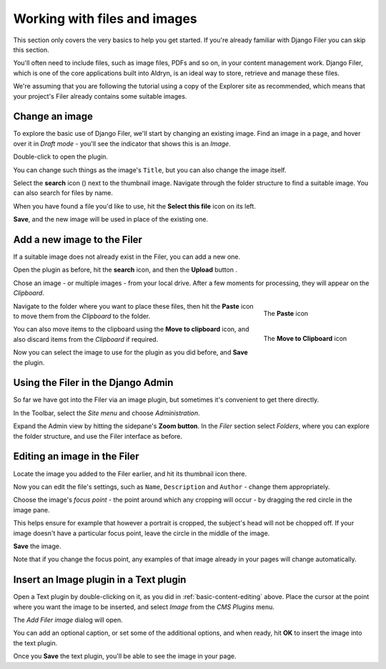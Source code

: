 .. _files-and-images:

#############################
Working with files and images
#############################

This section only covers the very basics to help you get started. If you're already familiar with
Django Filer you can skip this section.

You'll often need to include files, such as image files, PDFs and so on, in your content management
work. Django Filer, which is one of the core applications built into Aldryn, is an ideal way to
store, retrieve and manage these files.

We're assuming that you are following the tutorial using a copy of the Explorer site as
recommended, which means that your project's Filer already contains some suitable images.


===============
Change an image
===============

.. image:: images/image_hover.png
   :alt: Double-click to edit an image
   :align: right
   :width: 25%

To explore the basic use of Django Filer, we'll start by changing an existing image. Find an image
in a page, and hover over it in *Draft mode* - you'll see the indicator that shows this is an
*Image*.

Double-click to open the plugin.

You can change such things as the image's ``Title``, but you can also change the image itself.

.. |search| image:: images/search.png
   :width: 5%

Select the **search** icon (|search|) next to the thumbnail image. Navigate through the
folder structure to find a suitable image. You can also search for files by name.

When you have found a file you'd like to use, hit the **Select this file** icon on its left.

.. image:: images/select_file.png
   :alt: The 'Select file' icon

**Save**, and the new image will be used in place of the existing one.


============================
Add a new image to the Filer
============================

If a suitable image does not already exist in the Filer, you can add a new one.

.. |upload| image:: images/upload.png
   :alt: The 'Upload' button
   :width: 10%

Open the plugin as before, hit the **search** icon, and then the **Upload** button |upload|.

Chose an image - or multiple images - from your local drive. After a few moments for processing,
they will appear on the *Clipboard*.

.. figure:: images/past_image.png
   :alt: The 'Paste' icon
   :align: right
   :figwidth: 25%

   ..

   The **Paste** icon


Navigate to the folder where you want to place these files, then hit the **Paste** icon to move
them from the *Clipboard* to the folder.

.. figure:: images/move_clipboard.png
   :alt: The 'Move to Clipboard' icon
   :align: right
   :figwidth: 25%

   ..

   The **Move to Clipboard** icon

You can also move items to the clipboard using the **Move to clipboard** icon, and also discard
items from the *Clipboard* if required.

Now you can select the image to use for the plugin as you did before, and **Save** the plugin.


===================================
Using the Filer in the Django Admin
===================================

.. image:: images/admin_nav.png
   :alt: Navigating to the Django admin
   :align: right
   :width: 40%

So far we have got into the Filer via an image plugin, but sometimes it's convenient to get there
directly.

In the Toolbar, select the *Site menu* and choose *Administration*.

.. image:: images/zoom_panel.png
   :alt: The zoom button
   :align: right
   :width: 10%

Expand the Admin view by hitting the sidepane's **Zoom button**. In the *Filer* section select
*Folders*, where you can explore the folder structure, and use the Filer interface as before.

.. image:: images/admin_site.png
   :alt: The admin site
   :width: 40%

=============================
Editing an image in the Filer
=============================

Locate the image you added to the Filer earlier, and hit its thumbnail icon there.

.. image:: images/thumbnail-photo.png
   :alt: Image thumbnail icons in the Filer
   :width: 60%

Now you can edit the file's settings, such as ``Name``, ``Description`` and ``Author`` - change
them appropriately.

.. image:: images/red-dot.png
   :alt: The image focus control
   :align: right
   :width: 60%

Choose the image's *focus point* - the point around which any cropping will occur - by dragging the
red circle in the image pane.

This helps ensure for example that however a portrait is cropped, the subject's head will not be
chopped off. If your image doesn't have a particular focus point, leave the circle in the middle of
the image.

**Save** the image.

Note that if you change the focus point, any examples of that image already in your pages will
change automatically.


=======================================
Insert an Image plugin in a Text plugin
=======================================

Open a Text plugin by double-clicking on it, as you did in :ref:`basic-content-editing`
above. Place the cursor at the point where you want the image to be inserted, and select *Image*
from the *CMS Plugins* menu.

The *Add Filer image* dialog will open.

.. image:: images/text-image-plugin.png
   :alt: 'Image' in the CMS Plugins menu
   :align: right
   :width: 60%

You can add an optional caption, or set some of the additional options, and when ready, hit **OK**
to insert the image into the text plugin.

Once you **Save** the text plugin, you'll be able to see the image in your page.
